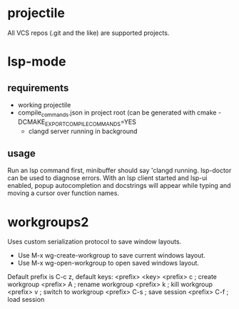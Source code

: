 * projectile
All VCS repos (.git and the like) are supported projects.
* lsp-mode
** requirements
   - working projectile
   - compile_commands.json in project root (can be generated with cmake -DCMAKE_EXPORT_COMPILE_COMMANDS=YES
     - clangd server running in background
** usage
Run an lsp command first, minibuffer should say 'clangd running. lsp-doctor can be used to diagnose errors. With an lsp client started and lsp-ui enabled, popup autocompletion and docstrings will appear while typing and moving a cursor over function names.
* workgroups2
Uses custom serialization protocol to save window layouts.
- Use M-x wg-create-workgroup to save current windows layout.
- Use M-x wg-open-workgroup to open saved windows layout.
Default prefix is C-c z, default keys:
<prefix> <key>
<prefix> c          ; create workgroup
<prefix> A          ; rename workgroup
<prefix> k          ; kill workgroup
<prefix> v          ; switch to workgroup
<prefix> C-s        ; save session
<prefix> C-f        ; load session
